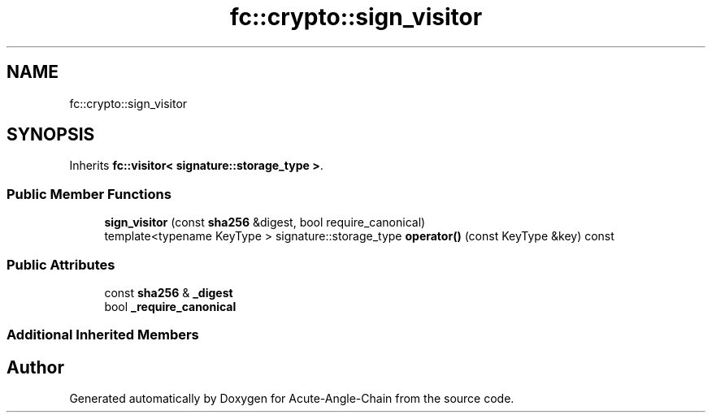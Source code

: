 .TH "fc::crypto::sign_visitor" 3 "Sun Jun 3 2018" "Acute-Angle-Chain" \" -*- nroff -*-
.ad l
.nh
.SH NAME
fc::crypto::sign_visitor
.SH SYNOPSIS
.br
.PP
.PP
Inherits \fBfc::visitor< signature::storage_type >\fP\&.
.SS "Public Member Functions"

.in +1c
.ti -1c
.RI "\fBsign_visitor\fP (const \fBsha256\fP &digest, bool require_canonical)"
.br
.ti -1c
.RI "template<typename KeyType > signature::storage_type \fBoperator()\fP (const KeyType &key) const"
.br
.in -1c
.SS "Public Attributes"

.in +1c
.ti -1c
.RI "const \fBsha256\fP & \fB_digest\fP"
.br
.ti -1c
.RI "bool \fB_require_canonical\fP"
.br
.in -1c
.SS "Additional Inherited Members"


.SH "Author"
.PP 
Generated automatically by Doxygen for Acute-Angle-Chain from the source code\&.
